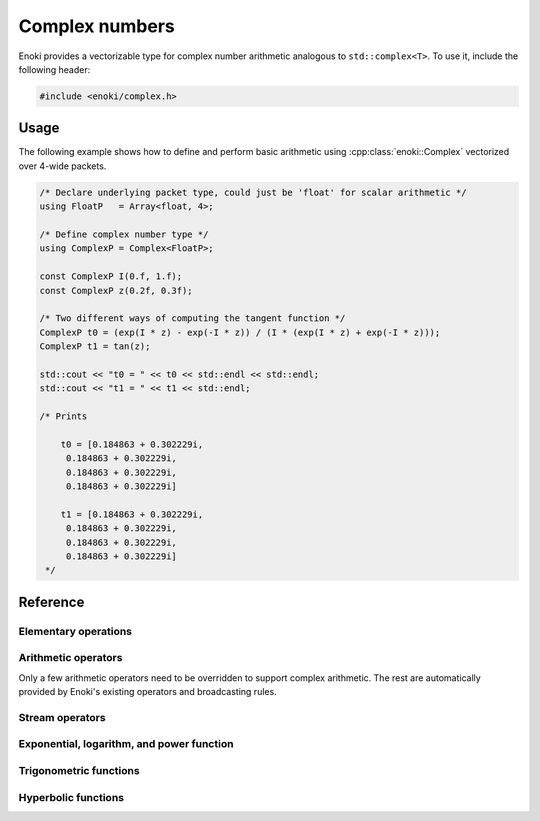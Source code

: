.. cpp:namespace:: enoki

Complex numbers
===============

Enoki provides a vectorizable type for complex number arithmetic analogous to
``std::complex<T>``. To use it, include the following header:

.. code-block:: cpp

    #include <enoki/complex.h>

Usage
-----

The following example shows how to define and perform basic arithmetic using
:cpp:class:`enoki::Complex` vectorized over 4-wide packets.

.. code-block:: cpp

    /* Declare underlying packet type, could just be 'float' for scalar arithmetic */
    using FloatP   = Array<float, 4>;

    /* Define complex number type */
    using ComplexP = Complex<FloatP>;

    const ComplexP I(0.f, 1.f);
    const ComplexP z(0.2f, 0.3f);

    /* Two different ways of computing the tangent function */
    ComplexP t0 = (exp(I * z) - exp(-I * z)) / (I * (exp(I * z) + exp(-I * z)));
    ComplexP t1 = tan(z);

    std::cout << "t0 = " << t0 << std::endl << std::endl;
    std::cout << "t1 = " << t1 << std::endl;

    /* Prints

        t0 = [0.184863 + 0.302229i,
         0.184863 + 0.302229i,
         0.184863 + 0.302229i,
         0.184863 + 0.302229i]

        t1 = [0.184863 + 0.302229i,
         0.184863 + 0.302229i,
         0.184863 + 0.302229i,
         0.184863 + 0.302229i]
     */

Reference
---------

.. cpp:class:: template <typename Type> Complex : StaticArrayImpl<Type, 2>

    The class :cpp:class:`enoki::Complex` is a 2D Enoki array whose components
    are of type ``Type``. Various arithmetic operators (e.g. multiplication)
    and transcendental functions are overloaded so that they provide the
    correct behavior for complex-valued inputs.

    .. cpp:function:: Complex(Type real, Type imag)

        Creates a :cpp:class:`enoki::Complex` instance from the given real and
        imaginary inputs.

    .. cpp:function:: Complex(Type f)

        Creates a real-valued :cpp:class:`enoki::Complex` instance from ``f``.
        This constructor effectively changes the broadcasting behavior of
        non-complex inputs---for instance, the snippet

        .. code-block:: cpp

            auto value_a = zero<Array<float, 2>>();
            auto value_c = zero<Complex<float>>();

            value_a += 1.f; value_c += 1.f;

            std::cout << "value_a = "<< value_a << ", value_c = " << value_c << std::endl;

        prints ``value_a = [1, 1], value_c = 1 + 0i``, which is the desired
        behavior for complex numbers. For standard Enoki arrays, the number
        ``1.f`` is broadcast to both components.

Elementary operations
*********************

.. cpp:function:: template <typename T> T real(Complex<T> z)

    Extracts the real part of ``z``.

.. cpp:function:: template <typename T> T imag(Complex<T> z)

    Extracts the imaginary part of ``z``.

.. cpp:function:: template <typename T> Complex<T> arg(Complex<T> z)

    Evaluates the complex argument of ``z``.

.. cpp:function:: template <typename T> T abs(Complex<T> z)

    Compute the absolute value of ``z``.

.. cpp:function:: template <typename T> T sqrt(Complex<T> z)

    Compute the square root of ``z``.

.. cpp:function:: template <typename T> Complex<T> conj(Complex<T> z)

    Evaluates the complex conjugate of ``z``.

.. cpp:function:: template <typename T> Complex<T> rcp(Complex<T> z)

    Evaluates the complex reciprocal of ``z``.

Arithmetic operators
********************

Only a few arithmetic operators need to be overridden to support complex
arithmetic. The rest are automatically provided by Enoki's existing operators
and broadcasting rules.

.. cpp:function:: template <typename T> Complex<T> operator*(Complex<T> z0, Complex<T> z1)

    Evaluates the complex product of ``z1`` and ``z2``.

.. cpp:function:: template <typename T> Complex<T> operator/(Complex<T> z0, Complex<T> z1)

    Evaluates the complex division of ``z1`` and ``z2``.

Stream operators
****************

.. cpp:function:: std::ostream& operator<<(std::ostream &os, const Complex<T> &z)

    Sends the complex number ``z`` to the stream ``os`` using the format
    ``1 + 2i``.

Exponential, logarithm, and power function
******************************************

.. cpp:function:: template <typename T> Complex<T> exp(Complex<T> z)

    Evaluates the complex exponential of ``z``.

.. cpp:function:: template <typename T> Complex<T> log(Complex<T> z)

    Evaluates the complex logarithm of ``z``.

.. cpp:function:: template <typename T> Complex<T> pow(Complex<T> z0, Complex<T> z1)

    Evaluates the complex power of ``z0`` raised to the ``z1``.

Trigonometric functions
***********************

.. cpp:function:: template <typename T> Complex<T> sin(Complex<T> z)

    Evaluates the complex sine function for ``z``.

.. cpp:function:: template <typename T> Complex<T> cos(Complex<T> z)

    Evaluates the complex cosine function for ``z``.

.. cpp:function:: template <typename T> Complex<T> tan(Complex<T> z)

    Evaluates the complex tangent function for ``z``.

.. cpp:function:: template <typename T> std::pair<Complex<T>, Complex<T>> sincos(Complex<T> z)

    Jointly evaluates the complex sine and cosine function for ``z``.

.. cpp:function:: template <typename T> Complex<T> asin(Complex<T> z)

    Evaluates the complex arc sine function for ``z``.

.. cpp:function:: template <typename T> Complex<T> acos(Complex<T> z)

    Evaluates the complex arc cosine function for ``z``.

.. cpp:function:: template <typename T> Complex<T> atan(Complex<T> z)

    Evaluates the complex arc tangent function for ``z``.

Hyperbolic functions
********************

.. cpp:function:: template <typename T> Complex<T> sinh(Complex<T> z)

    Evaluates the complex hyperbolic sine function for ``z``.

.. cpp:function:: template <typename T> Complex<T> cosh(Complex<T> z)

    Evaluates the complex hyperbolic cosine function for ``z``.

.. cpp:function:: template <typename T> Complex<T> tanh(Complex<T> z)

    Evaluates the complex hyperbolic tangent function for ``z``.

.. cpp:function:: template <typename T> std::pair<Complex<T>, Complex<T>> sincosh(Complex<T> z)

    Jointly evaluates the complex hyperbolic sine and cosine function for ``z``.

.. cpp:function:: template <typename T> Complex<T> asinh(Complex<T> z)

    Evaluates the complex hyperbolic arc sine function for ``z``.

.. cpp:function:: template <typename T> Complex<T> acosh(Complex<T> z)

    Evaluates the complex hyperbolic arc cosine function for ``z``.

.. cpp:function:: template <typename T> Complex<T> atanh(Complex<T> z)

    Evaluates the complex hyperbolic arc tangent function for ``z``.
